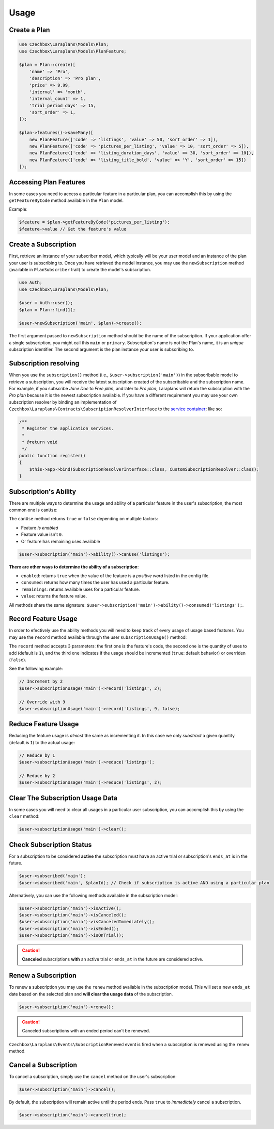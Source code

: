 Usage
=====

Create a Plan
-------------

.. code-block:: php

    use Czechbox\Laraplans\Models\Plan;
    use Czechbox\Laraplans\Models\PlanFeature;

    $plan = Plan::create([
        'name' => 'Pro',
        'description' => 'Pro plan',
        'price' => 9.99,
        'interval' => 'month',
        'interval_count' => 1,
        'trial_period_days' => 15,
        'sort_order' => 1,
    ]);

    $plan->features()->saveMany([
        new PlanFeature(['code' => 'listings', 'value' => 50, 'sort_order' => 1]),
        new PlanFeature(['code' => 'pictures_per_listing', 'value' => 10, 'sort_order' => 5]),
        new PlanFeature(['code' => 'listing_duration_days', 'value' => 30, 'sort_order' => 10]),
        new PlanFeature(['code' => 'listing_title_bold', 'value' => 'Y', 'sort_order' => 15])
    ]);

Accessing Plan Features
-----------------------

In some cases you need to access a particular feature in a particular plan, you can accomplish this by using the ``getFeatureByCode`` method available in the ``Plan`` model.

Example:

.. code-block:: php

    $feature = $plan->getFeatureByCode('pictures_per_listing');
    $feature->value // Get the feature's value

Create a Subscription
---------------------

First, retrieve an instance of your subscriber model, which typically will be your user model and an instance of the plan your user is subscribing to. Once you have retrieved the model instance, you may use the ``newSubscription`` method (available in ``PlanSubscriber`` trait) to create the model's subscription.

.. code-block:: php

    use Auth;
    use Czechbox\Laraplans\Models\Plan;

    $user = Auth::user();
    $plan = Plan::find(1);

    $user->newSubscription('main', $plan)->create();

The first argument passed to ``newSubscription`` method should be the name of the subscription. If your application offer a single subscription, you might call this ``main`` or ``primary``. Subscription's name is not the Plan's name, it is an *unique* subscription identifier. The second argument is the plan instance your user is subscribing to.

Subscription resolving
----------------------

When you use the ``subscription()`` method (i.e., ``$user->subscription('main')``) in the subscribable model to retrieve a subscription, you will receive the latest subscription created of the subscribable and the subscription name. For example, if you subscribe *Jane Doe* to *Free plan*, and later to *Pro plan*, Laraplans will return the subscription with the *Pro plan*  because it is the newest subscription available. If you have a different requirement you may use your own subscription resolver by binding an implementation of ``Czechbox\Laraplans\Contracts\SubscriptionResolverInterface`` to the `service container`__; like so:

.. __: https://laravel.com/docs/5.6/container#introduction

.. code-block:: php

    /**
     * Register the application services.
     *
     * @return void
     */
    public function register()
    {
        $this->app->bind(SubscriptionResolverInterface::class, CustomSubscriptionResolver::class);
    }

Subscription's Ability
----------------------

There are multiple ways to determine the usage and ability of a particular feature in the user's subscription, the most common one is ``canUse``:

The ``canUse`` method returns ``true`` or ``false`` depending on multiple factors:

- Feature *is enabled*
- Feature value isn't ``0``.
- Or feature has remaining uses available

.. code-block:: php

    $user->subscription('main')->ability()->canUse('listings');

**There are other ways to determine the ability of a subscription:**

- ``enabled``: returns ``true`` when the value of the feature is a *positive word* listed in the config file.
- ``consumed``: returns how many times the user has used a particular feature.
- ``remainings``: returns available uses for a particular feature.
- ``value``: returns the feature value.

All methods share the same signature: ``$user->subscription('main')->ability()->consumed('listings');``.

Record Feature Usage
--------------------

In order to efectively use the ability methods you will need to keep track of every usage of usage based features. You may use the ``record`` method available through the user ``subscriptionUsage()`` method:

.. code-block::php

    $user->subscriptionUsage('main')->record('listings');

The ``record`` method accepts 3 parameters: the first one is the feature's code, the second one is the quantity of uses to add (default is ``1``), and the third one indicates if the usage should be incremented (``true``: default behavior) or overriden (``false``).

See the following example:

.. code-block:: php

    // Increment by 2
    $user->subscriptionUsage('main')->record('listings', 2);

    // Override with 9
    $user->subscriptionUsage('main')->record('listings', 9, false);

Reduce Feature Usage
--------------------

Reducing the feature usage is *almost* the same as incrementing it. In this case we only *substract* a given quantity (default is ``1``) to the actual usage:

.. code-block:: php

    // Reduce by 1
    $user->subscriptionUsage('main')->reduce('listings');

    // Reduce by 2
    $user->subscriptionUsage('main')->reduce('listings', 2);


Clear The Subscription Usage Data
---------------------------------

In some cases you will need to clear all usages in a particular user subscription, you can accomplish this by using the ``clear`` method:

.. code-block:: php

    $user->subscriptionUsage('main')->clear();

Check Subscription Status
-------------------------

For a subscription to be considered **active** the subscription must have an active trial or subscription's ``ends_at`` is in the future.

.. code-block:: php

    $user->subscribed('main');
    $user->subscribed('main', $planId); // Check if subscription is active AND using a particular plan

Alternatively, you can use the following methods available in the subscription model:

.. code-block:: php

    $user->subscription('main')->isActive();
    $user->subscription('main')->isCanceled();
    $user->subscription('main')->isCanceledImmediately();
    $user->subscription('main')->isEnded();
    $user->subscription('main')->isOnTrial();

.. caution::
    **Canceled** subscriptions **with** an active trial or ``ends_at`` in the future are considered active.

Renew a Subscription
--------------------

To renew a subscription you may use the ``renew`` method available in the subscription model. This will set a new ``ends_at`` date based on the selected plan and **will clear the usage data** of the subscription.

.. code-block:: php

    $user->subscription('main')->renew();

.. caution::
    Canceled subscriptions with an ended period can't be renewed.

``Czechbox\Laraplans\Events\SubscriptionRenewed`` event is fired when a subscription is renewed using the ``renew`` method.

Cancel a Subscription
---------------------

To cancel a subscription, simply use the ``cancel``  method on the user's subscription:

.. code-block:: php

    $user->subscription('main')->cancel();


By default, the subscription will remain active until the period ends. Pass ``true`` to *immediately* cancel a subscription.

.. code-block:: php

    $user->subscription('main')->cancel(true);


